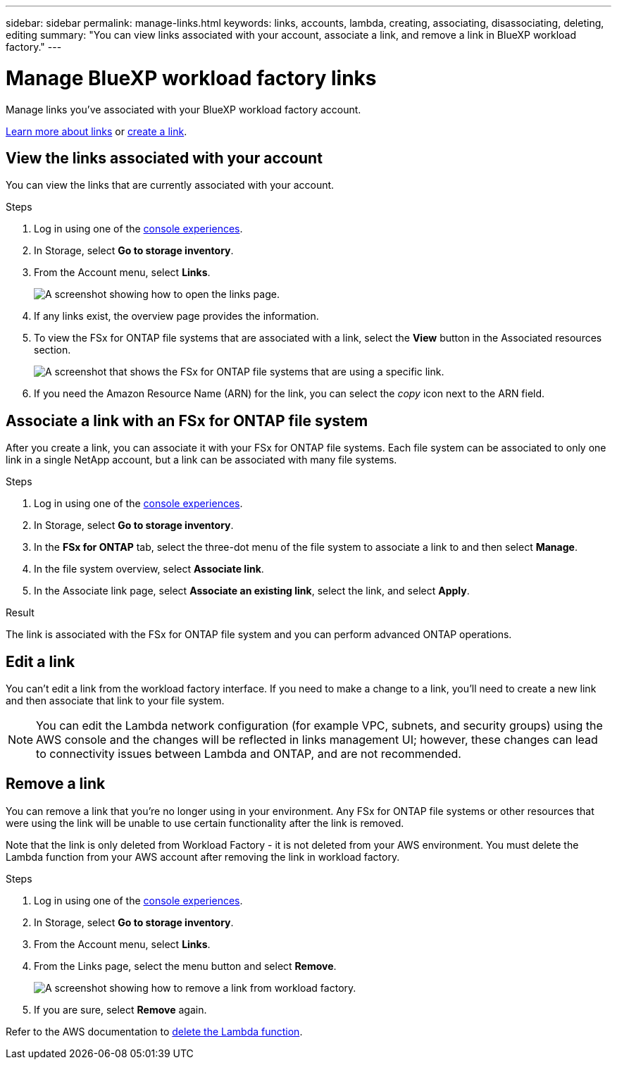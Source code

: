 ---
sidebar: sidebar
permalink: manage-links.html
keywords: links, accounts, lambda, creating, associating, disassociating, deleting, editing
summary: "You can view links associated with your account, associate a link, and remove a link in BlueXP workload factory."  
---

= Manage BlueXP workload factory links
:icons: font
:imagesdir: ./media/

[.lead]
Manage links you've associated with your BlueXP workload factory account. 

link:links-overview.html[Learn more about links] or link:create-link.html[create a link]. 

== View the links associated with your account
You can view the links that are currently associated with your account.

.Steps
. Log in using one of the link:https://docs.netapp.com/us-en/workload-setup-admin/console-experiences.html[console experiences^].
. In Storage, select *Go to storage inventory*. 
. From the Account menu, select *Links*.
+
image:screenshot-links-button.png[A screenshot showing how to open the links page.]
. If any links exist, the overview page provides the information.
. To view the FSx for ONTAP file systems that are associated with a link, select the *View* button in the Associated resources section.
+
image:screenshot-view-link-details.png["A screenshot that shows the FSx for ONTAP file systems that are using a specific link."]
. If you need the Amazon Resource Name (ARN) for the link, you can select the _copy_ icon next to the ARN field. 

== Associate a link with an FSx for ONTAP file system
After you create a link, you can associate it with your FSx for ONTAP file systems. Each file system can be associated to only one link in a single NetApp account, but a link can be associated with many file systems. 

.Steps
. Log in using one of the link:https://docs.netapp.com/us-en/workload-setup-admin/console-experiences.html[console experiences^].
. In Storage, select *Go to storage inventory*. 
. In the *FSx for ONTAP* tab, select the three-dot menu of the file system to associate a link to and then select *Manage*. 
. In the file system overview, select *Associate link*.
. In the Associate link page, select *Associate an existing link*, select the link, and select *Apply*.

.Result

The link is associated with the FSx for ONTAP file system and you can perform advanced ONTAP operations.

== Edit a link
You can't edit a link from the workload factory interface. If you need to make a change to a link, you'll need to create a new link and then associate that link to your file system.

NOTE: You can edit the Lambda network configuration (for example VPC, subnets, and security groups) using the AWS console and the changes will be reflected in links management UI; however, these changes can lead to connectivity issues between Lambda and ONTAP, and are not recommended. 

== Remove a link
You can remove a link that you're no longer using in your environment. Any FSx for ONTAP file systems or other resources that were using the link will be unable to use certain functionality after the link is removed.

Note that the link is only deleted from Workload Factory - it is not deleted from your AWS environment. You must delete the Lambda function from your AWS account after removing the link in workload factory.

.Steps
. Log in using one of the link:https://docs.netapp.com/us-en/workload-setup-admin/console-experiences.html[console experiences^].
. In Storage, select *Go to storage inventory*. 
. From the Account menu, select *Links*.
. From the Links page, select the menu button and select *Remove*.
+
image:screenshot-remove-link.png["A screenshot showing how to remove a link from workload factory."]
. If you are sure, select *Remove* again.

Refer to the AWS documentation to link:https://docs.aws.amazon.com/lambda/latest/dg/gettingstarted-awscli.html#with-userapp-walkthrough-custom-events-delete-function[delete the Lambda function].